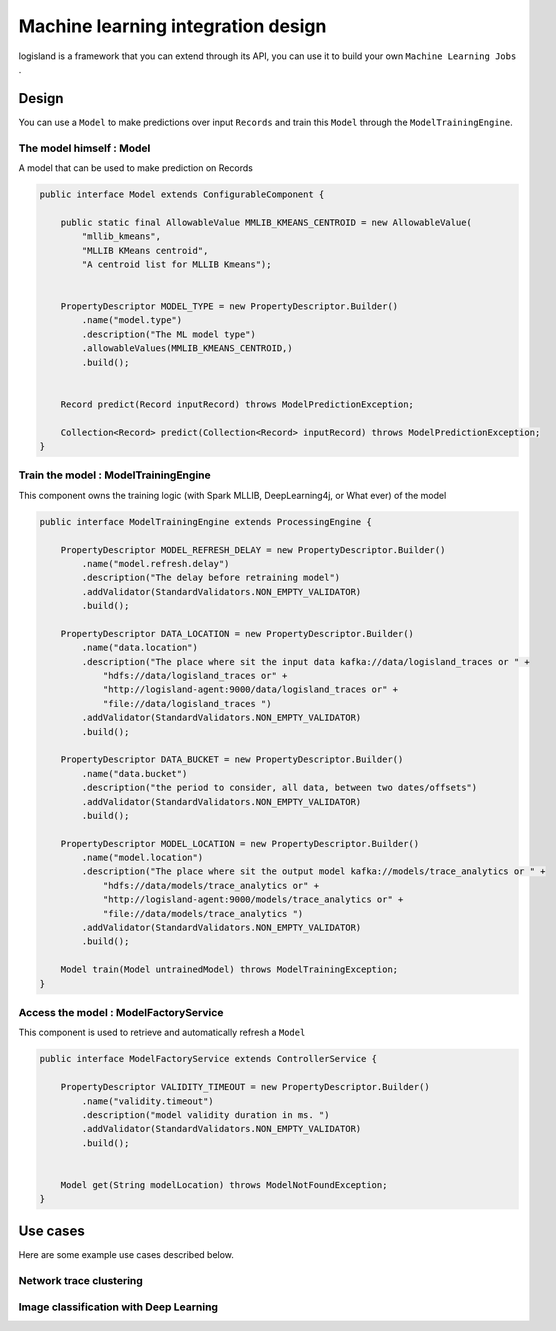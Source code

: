 Machine learning integration design
===================================
logisland is a framework that you can extend through its API,
you can use it to build your own ``Machine Learning Jobs`` .




Design
++++++
You can use a ``Model`` to make predictions over input ``Records`` and train this ``Model`` through the
``ModelTrainingEngine``.


The model himself : Model
-------------------------
A model that can be used to make prediction on Records

.. code-block:: java

    public interface Model extends ConfigurableComponent {

        public static final AllowableValue MMLIB_KMEANS_CENTROID = new AllowableValue(
            "mllib_kmeans",
            "MLLIB KMeans centroid",
            "A centroid list for MLLIB Kmeans");


        PropertyDescriptor MODEL_TYPE = new PropertyDescriptor.Builder()
            .name("model.type")
            .description("The ML model type")
            .allowableValues(MMLIB_KMEANS_CENTROID,)
            .build();


        Record predict(Record inputRecord) throws ModelPredictionException;

        Collection<Record> predict(Collection<Record> inputRecord) throws ModelPredictionException;
    }

Train the model : ModelTrainingEngine
-------------------------------------
This component owns the training logic (with Spark MLLIB, DeepLearning4j, or What ever) of the model

.. code-block:: java

    public interface ModelTrainingEngine extends ProcessingEngine {

        PropertyDescriptor MODEL_REFRESH_DELAY = new PropertyDescriptor.Builder()
            .name("model.refresh.delay")
            .description("The delay before retraining model")
            .addValidator(StandardValidators.NON_EMPTY_VALIDATOR)
            .build();

        PropertyDescriptor DATA_LOCATION = new PropertyDescriptor.Builder()
            .name("data.location")
            .description("The place where sit the input data kafka://data/logisland_traces or " +
                "hdfs://data/logisland_traces or" +
                "http://logisland-agent:9000/data/logisland_traces or" +
                "file://data/logisland_traces ")
            .addValidator(StandardValidators.NON_EMPTY_VALIDATOR)
            .build();

        PropertyDescriptor DATA_BUCKET = new PropertyDescriptor.Builder()
            .name("data.bucket")
            .description("the period to consider, all data, between two dates/offsets")
            .addValidator(StandardValidators.NON_EMPTY_VALIDATOR)
            .build();

        PropertyDescriptor MODEL_LOCATION = new PropertyDescriptor.Builder()
            .name("model.location")
            .description("The place where sit the output model kafka://models/trace_analytics or " +
                "hdfs://data/models/trace_analytics or" +
                "http://logisland-agent:9000/models/trace_analytics or" +
                "file://data/models/trace_analytics ")
            .addValidator(StandardValidators.NON_EMPTY_VALIDATOR)
            .build();

        Model train(Model untrainedModel) throws ModelTrainingException;
    }

Access the model : ModelFactoryService
--------------------------------------
This component is used to retrieve and automatically refresh a ``Model``

.. code-block:: java

    public interface ModelFactoryService extends ControllerService {

        PropertyDescriptor VALIDITY_TIMEOUT = new PropertyDescriptor.Builder()
            .name("validity.timeout")
            .description("model validity duration in ms. ")
            .addValidator(StandardValidators.NON_EMPTY_VALIDATOR)
            .build();


        Model get(String modelLocation) throws ModelNotFoundException;
    }


Use cases
+++++++++
Here are some example use cases described below.


Network trace clustering
------------------------







Image classification with Deep Learning
---------------------------------------

